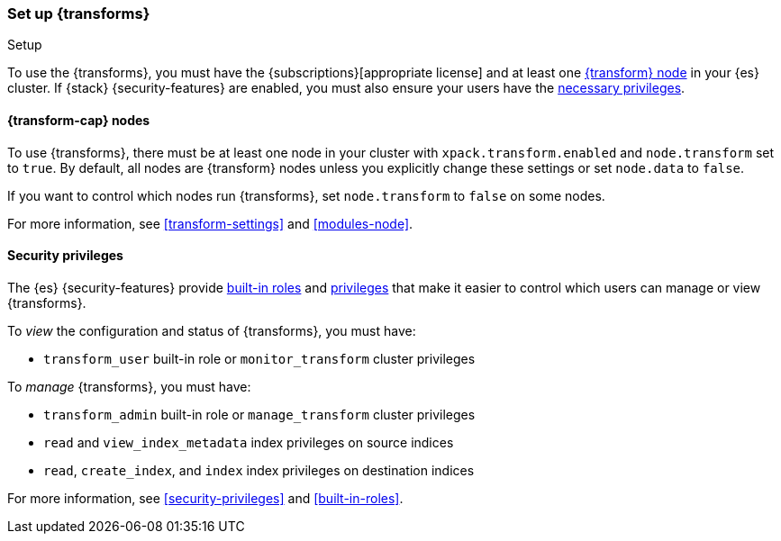 [role="xpack"]
[[transform-setup]]
=== Set up {transforms}
++++
<titleabbrev>Setup</titleabbrev>
++++

To use the {transforms}, you must have the
{subscriptions}[appropriate license] and at least one
<<transform-setup-nodes,{transform} node>> in your {es} cluster. If {stack}
{security-features} are enabled, you must also ensure your users have the
<<transform-privileges,necessary privileges>>.

[discrete]
[[transform-setup-nodes]]
==== {transform-cap} nodes

To use {transforms}, there must be at least one node in your cluster with
`xpack.transform.enabled` and `node.transform` set to `true`. By default, all
nodes are {transform} nodes unless you explicitly change these settings or set 
`node.data` to `false`.

If you want to control which nodes run {transforms}, set `node.transform` to
`false` on some nodes.

For more information, see <<transform-settings>> and <<modules-node>>.

[discrete]
[[transform-privileges]]
==== Security privileges

The {es} {security-features} provide <<built-in-roles,built-in roles>>
and <<security-privileges,privileges>> that make it easier to control
which users can manage or view {transforms}.

To _view_ the configuration and status of {transforms}, you must have:

* `transform_user` built-in role or `monitor_transform` 
cluster privileges

To _manage_ {transforms}, you must have:

* `transform_admin` built-in role or `manage_transform` 
cluster privileges
* `read` and `view_index_metadata` index privileges on source indices
* `read`, `create_index`, and `index` index privileges on destination indices
  
For more information, see <<security-privileges>> and <<built-in-roles>>.
